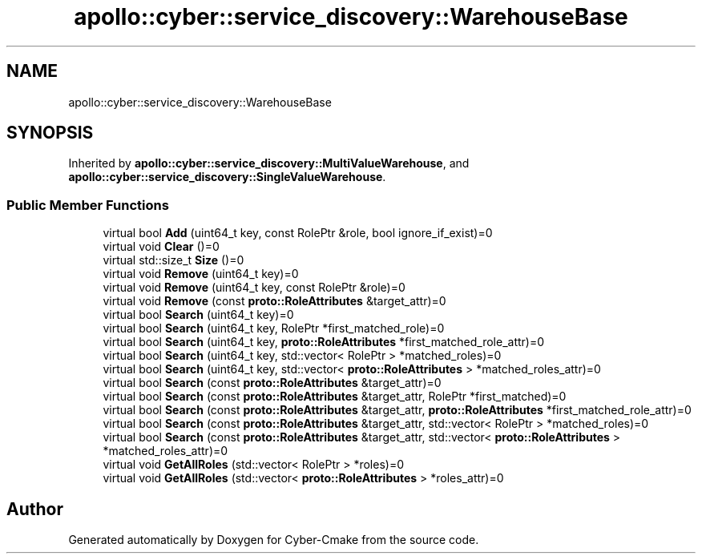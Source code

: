 .TH "apollo::cyber::service_discovery::WarehouseBase" 3 "Sun Sep 3 2023" "Version 8.0" "Cyber-Cmake" \" -*- nroff -*-
.ad l
.nh
.SH NAME
apollo::cyber::service_discovery::WarehouseBase
.SH SYNOPSIS
.br
.PP
.PP
Inherited by \fBapollo::cyber::service_discovery::MultiValueWarehouse\fP, and \fBapollo::cyber::service_discovery::SingleValueWarehouse\fP\&.
.SS "Public Member Functions"

.in +1c
.ti -1c
.RI "virtual bool \fBAdd\fP (uint64_t key, const RolePtr &role, bool ignore_if_exist)=0"
.br
.ti -1c
.RI "virtual void \fBClear\fP ()=0"
.br
.ti -1c
.RI "virtual std::size_t \fBSize\fP ()=0"
.br
.ti -1c
.RI "virtual void \fBRemove\fP (uint64_t key)=0"
.br
.ti -1c
.RI "virtual void \fBRemove\fP (uint64_t key, const RolePtr &role)=0"
.br
.ti -1c
.RI "virtual void \fBRemove\fP (const \fBproto::RoleAttributes\fP &target_attr)=0"
.br
.ti -1c
.RI "virtual bool \fBSearch\fP (uint64_t key)=0"
.br
.ti -1c
.RI "virtual bool \fBSearch\fP (uint64_t key, RolePtr *first_matched_role)=0"
.br
.ti -1c
.RI "virtual bool \fBSearch\fP (uint64_t key, \fBproto::RoleAttributes\fP *first_matched_role_attr)=0"
.br
.ti -1c
.RI "virtual bool \fBSearch\fP (uint64_t key, std::vector< RolePtr > *matched_roles)=0"
.br
.ti -1c
.RI "virtual bool \fBSearch\fP (uint64_t key, std::vector< \fBproto::RoleAttributes\fP > *matched_roles_attr)=0"
.br
.ti -1c
.RI "virtual bool \fBSearch\fP (const \fBproto::RoleAttributes\fP &target_attr)=0"
.br
.ti -1c
.RI "virtual bool \fBSearch\fP (const \fBproto::RoleAttributes\fP &target_attr, RolePtr *first_matched)=0"
.br
.ti -1c
.RI "virtual bool \fBSearch\fP (const \fBproto::RoleAttributes\fP &target_attr, \fBproto::RoleAttributes\fP *first_matched_role_attr)=0"
.br
.ti -1c
.RI "virtual bool \fBSearch\fP (const \fBproto::RoleAttributes\fP &target_attr, std::vector< RolePtr > *matched_roles)=0"
.br
.ti -1c
.RI "virtual bool \fBSearch\fP (const \fBproto::RoleAttributes\fP &target_attr, std::vector< \fBproto::RoleAttributes\fP > *matched_roles_attr)=0"
.br
.ti -1c
.RI "virtual void \fBGetAllRoles\fP (std::vector< RolePtr > *roles)=0"
.br
.ti -1c
.RI "virtual void \fBGetAllRoles\fP (std::vector< \fBproto::RoleAttributes\fP > *roles_attr)=0"
.br
.in -1c

.SH "Author"
.PP 
Generated automatically by Doxygen for Cyber-Cmake from the source code\&.
